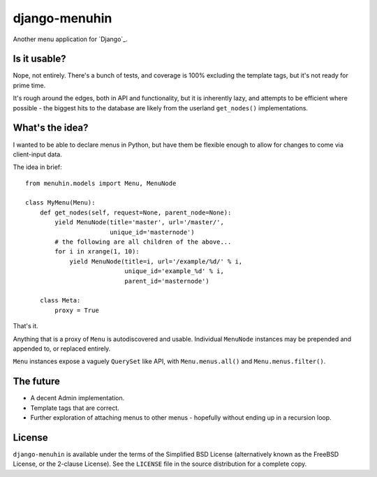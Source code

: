 ==============
django-menuhin
==============

Another menu application for `Django`_.

Is it usable?
-------------

Nope, not entirely. There's a bunch of tests, and coverage is 100% excluding
the template tags, but it's not ready for prime time.

It's rough around the edges, both in API and functionality, but it is
inherently lazy, and attempts to be efficient where possible - the biggest
hits to the database are likely from the userland ``get_nodes()``
implementations.

What's the idea?
----------------

I wanted to be able to declare menus in Python, but have them be flexible
enough to allow for changes to come via client-input data.

The idea in brief::

    from menuhin.models import Menu, MenuNode

    class MyMenu(Menu):
        def get_nodes(self, request=None, parent_node=None):
            yield MenuNode(title='master', url='/master/',
                           unique_id='masternode')
            # the following are all children of the above...
            for i in xrange(1, 10):
                yield MenuNode(title=i, url='/example/%d/' % i,
                               unique_id='example_%d' % i,
                               parent_id='masternode')

        class Meta:
            proxy = True

That's it.

Anything that is a proxy of ``Menu`` is autodiscovered and usable. Individual
``MenuNode`` instances may be prepended and appended to, or replaced entirely.

``Menu`` instances expose a vaguely ``QuerySet`` like API, with
``Menu.menus.all()`` and ``Menu.menus.filter()``.

The future
----------

* A decent Admin implementation.
* Template tags that are correct.
* Further exploration of attaching menus to other menus - hopefully without
  ending up in a recursion loop.

License
-------

``django-menuhin`` is available under the terms of the
Simplified BSD License (alternatively known as the FreeBSD License, or
the 2-clause License). See the ``LICENSE`` file in the source
distribution for a complete copy.
